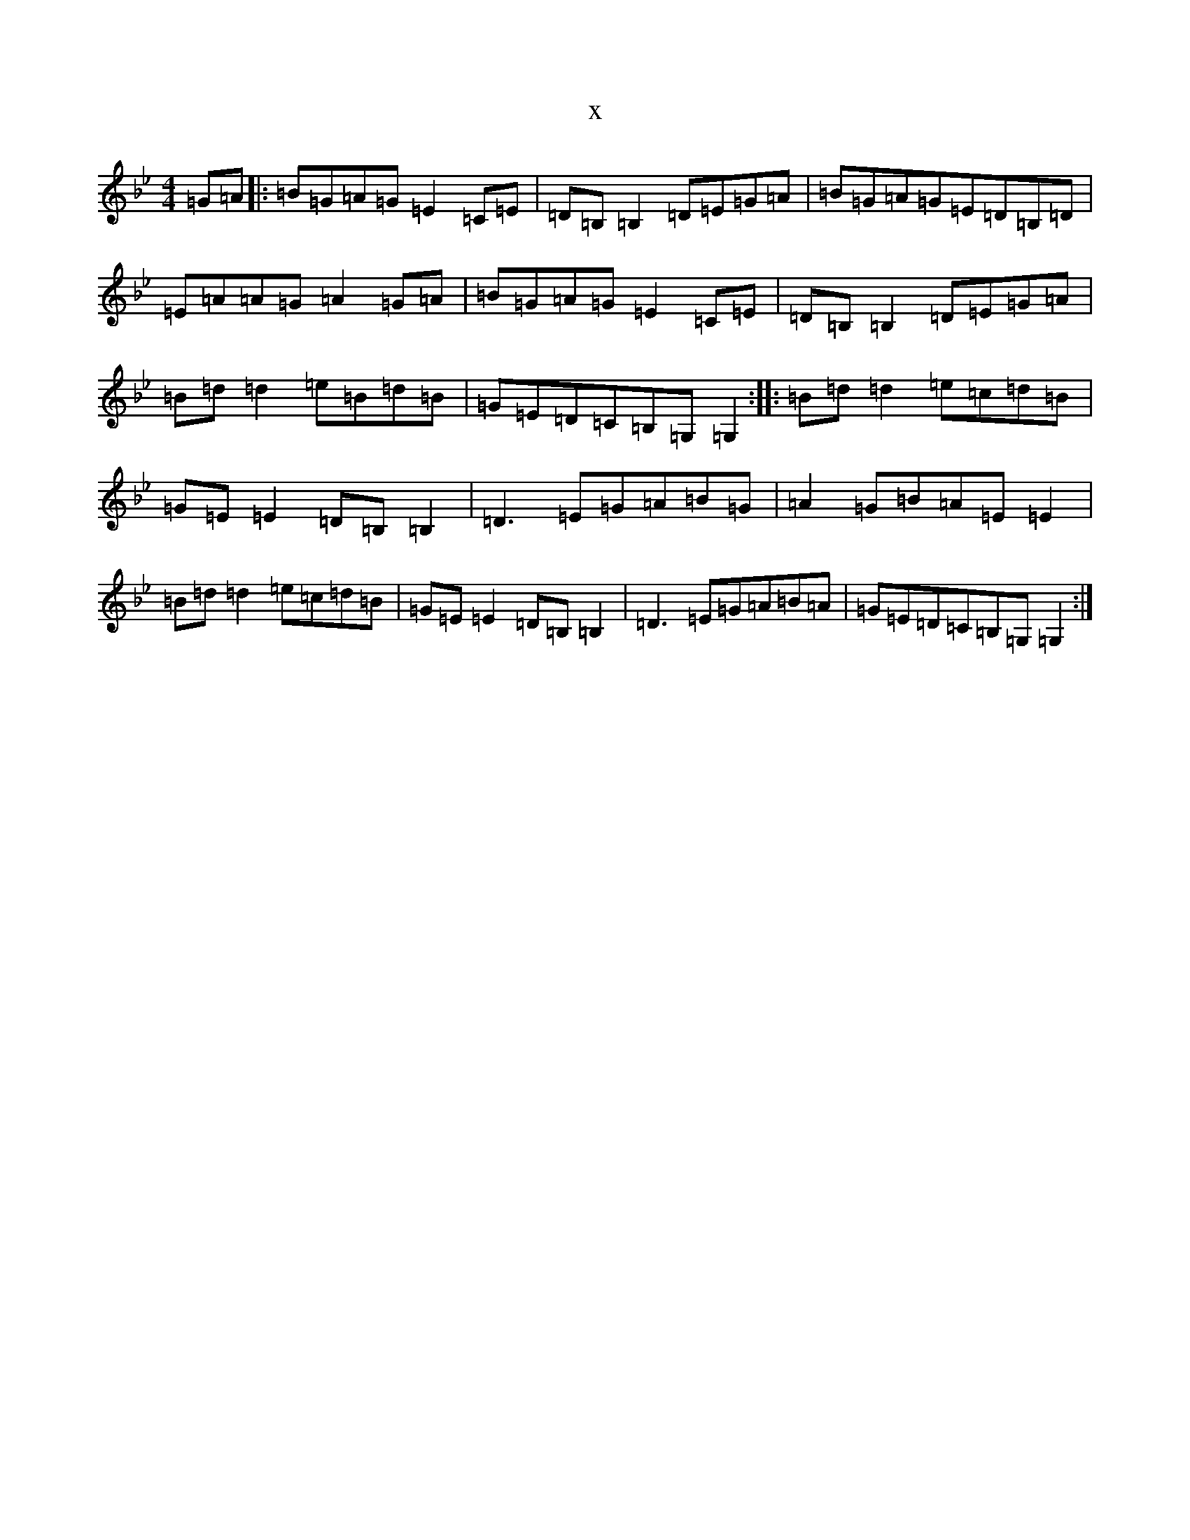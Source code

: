 X:2491
T:x
L:1/8
M:4/4
K: C Dorian
=G=A|:=B=G=A=G=E2=C=E|=D=B,=B,2=D=E=G=A|=B=G=A=G=E=D=B,=D|=E=A=A=G=A2=G=A|=B=G=A=G=E2=C=E|=D=B,=B,2=D=E=G=A|=B=d=d2=e=B=d=B|=G=E=D=C=B,=G,=G,2:||:=B=d=d2=e=c=d=B|=G=E=E2=D=B,=B,2|=D3=E=G=A=B=G|=A2=G=B=A=E=E2|=B=d=d2=e=c=d=B|=G=E=E2=D=B,=B,2|=D3=E=G=A=B=A|=G=E=D=C=B,=G,=G,2:|